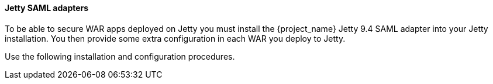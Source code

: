 [[_jetty_saml_adapter]]

==== Jetty SAML adapters

To be able to secure WAR apps deployed on Jetty you must install the {project_name} Jetty 9.4 SAML adapter into your Jetty installation. You then provide some extra configuration in each WAR you deploy to Jetty.

Use the following installation and configuration procedures.
